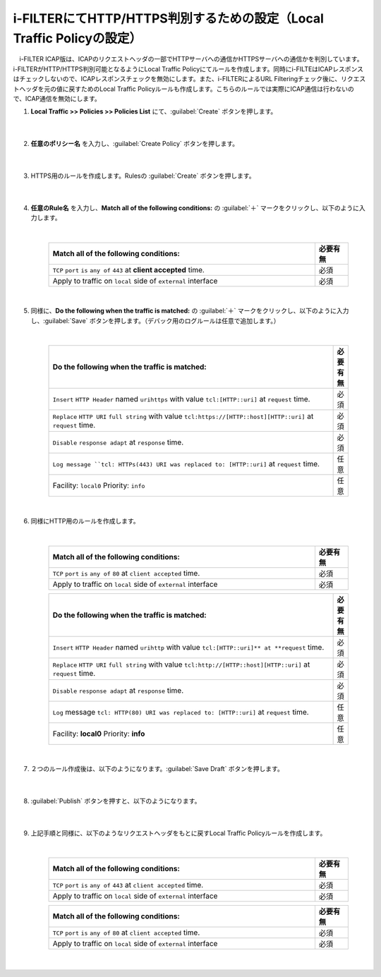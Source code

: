 i-FILTERにてHTTP/HTTPS判別するための設定（Local Traffic Policyの設定）
==================================================================

　i-FILTER ICAP版は、ICAPのリクエストヘッダの一部でHTTPサーバへの通信かHTTPSサーバへの通信かを判別しています。i-FILTERがHTTP/HTTPS判別可能となるようにLocal Traffic Policyにてルールを作成します。同時にi-FILTEはICAPレスポンスはチェックしないので、ICAPレスポンスチェックを無効にします。また、i-FILTERによるURL Filteringチェック後に、リクエストヘッダを元の値に戻すためのLocal Traffic Policyルールも作成します。こちらのルールでは実際にICAP通信は行わないので、ICAP通信を無効にします。

#. **Local Traffic >> Policies >> Policies List** にて、:guilabel:`Create` ボタンを押します。

    .. image:: images/mod7-1.png
    |  
#. **任意のポリシー名** を入力し、:guilabel:`Create Policy` ボタンを押します。

    .. image:: images/mod7-2.png
    |  
#. HTTPS用のルールを作成します。Rulesの :guilabel:`Create` ボタンを押します。

    .. image:: images/mod7-3.png
    |  
#. **任意のRule名** を入力し、**Match all of the following conditions:** の :guilabel:`＋` マークをクリックし、以下のように入力します。

    .. image:: images/mod7-4.png
    |  
    .. csv-table:: 
         :header: "Match all of the following conditions:", "必要有無"
         :widths: 40, 5

         "``TCP`` ``port`` ``is`` ``any of`` ``443`` at **client accepted** time.", "必須"
         "Apply to traffic on ``local`` side of ``external`` interface","必須"
    |  
#. 同様に、**Do the following when the traffic is matched:** の :guilabel:`＋` マークをクリックし、以下のように入力し、:guilabel:`Save` ボタンを押します。（デバック用のログルールは任意で追加します。）

    .. image:: images/mod7-5.png
    |  
    .. csv-table:: 
         :header: "Do the following when the traffic is matched:", "必要有無"
         :widths: 95, 5

         "``Insert`` ``HTTP Header`` named ``urihttps`` with value ``tcl:[HTTP::uri]`` at ``request`` time.", "必須"
         "``Replace`` ``HTTP URI`` ``full string`` with value ``tcl:https://[HTTP::host][HTTP::uri]`` at ``request`` time.", "必須"
         "``Disable`` ``response adapt`` at ``response`` time.", "必須"
         "``Log message ``tcl: HTTPs(443) URI was replaced to: [HTTP::uri]`` at ``request`` time.", "任意"
         "Facility: ``local0`` Priority: ``info``","任意" 
    |  
#. 同様にHTTP用のルールを作成します。

    .. image:: images/mod7-6.png
    |  
    .. csv-table:: 
         :header: "Match all of the following conditions:", "必要有無"
         :widths: 40, 5

         "``TCP`` ``port`` ``is`` ``any of`` ``80`` at ``client accepted`` time.", "必須"
         "Apply to traffic on ``local`` side of ``external`` interface","必須"
    .. csv-table:: 
         :header: "Do the following when the traffic is matched:", "必要有無"
         :widths: 95, 5

         "``Insert`` ``HTTP Header`` named ``urihttp`` with value ``tcl:[HTTP::uri]** at **request`` time.", "必須"
         "``Replace`` ``HTTP URI`` ``full string`` with value ``tcl:http://[HTTP::host][HTTP::uri]`` at ``request`` time.", "必須"
         "``Disable`` ``response adapt`` at ``response`` time.", "必須"
         "``Log`` message ``tcl: HTTP(80) URI was replaced to: [HTTP::uri]`` at ``request`` time.", "任意"
         "Facility: **local0** Priority: **info**","任意"      
    |  
#. ２つのルール作成後は、以下のようになります。:guilabel:`Save Draft` ボタンを押します。

    .. image:: images/mod7-7.png
    |  
#. :guilabel:`Publish` ボタンを押すと、以下のようになります。

    .. image:: images/mod7-8.png
    |  
#. 上記手順と同様に、以下のようなリクエストヘッダをもとに戻すLocal Traffic Policyルールを作成します。

    .. image:: images/mod7-9.png
    |  
    .. csv-table:: 
         :header: "Match all of the following conditions:", "必要有無"
         :widths: 40, 5

         "``TCP`` ``port`` ``is`` ``any of`` ``443`` at ``client accepted`` time.", "必須"
         "Apply to traffic on ``local`` side of ``external`` interface","必須"
    .. csv-table:: 
         :header: "Do the following when the traffic is matched:", "必要有無"
         :widths: 95, 5

         "``Replace`` ``HTTP URI`` ``full string`` with value ``tcl:[HTTP::header values urihttps]`` at ``request`` time.", "必須"
         "``Remove`` ``HTTP Header`` named ``urihttps`` at ``request`` time.", "必須"
         "``Disable`` ``request adapt`` at ``request`` time.", "必須"
         "``Disable`` ``response adapt`` at ``response`` time., "必須"
    .. csv-table:: 
         :header: "Match all of the following conditions:", "必要有無"
         :widths: 40, 5

         "``TCP`` ``port`` ``is`` ``any of`` ``80`` at ``client accepted`` time.", "必須"
         "Apply to traffic on ``local`` side of ``external`` interface","必須"
    .. csv-table:: 
         :header: "Do the following when the traffic is matched:", "必要有無"
         :widths: 95, 5

         "``Replace`` ``HTTP URI`` ``full string`` with value ``tcl:[HTTP::header values urihttp]`` at ``request`` time.", "必須"
         "``Remove`` ``HTTP Header`` named ``urihttp`` at ``request`` time.", "必須"
         "``Disable`` ``request adapt`` at ``request`` time.", "必須"
         "``Disable`` ``response adapt`` at ``response`` time., "必須"
    |  

